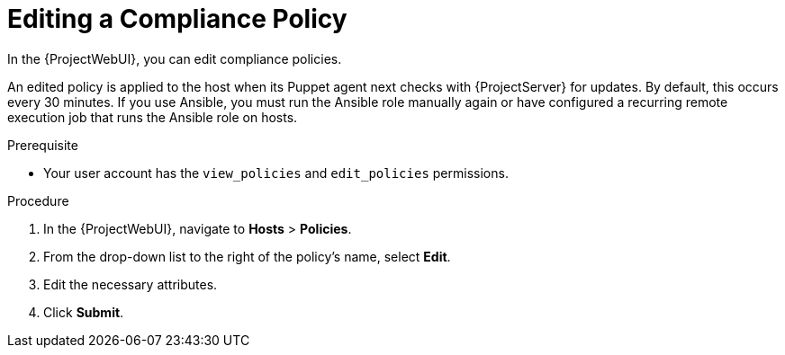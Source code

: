 [id="Editing_a_Compliance_Policy_{context}"]
= Editing a Compliance Policy

In the {ProjectWebUI}, you can edit compliance policies.

An edited policy is applied to the host when its Puppet agent next checks with {ProjectServer} for updates.
By default, this occurs every 30 minutes.
If you use Ansible, you must run the Ansible role manually again or have configured a recurring remote execution job that runs the Ansible role on hosts.

.Prerequisite
* Your user account has the `view_policies` and `edit_policies` permissions.

.Procedure
. In the {ProjectWebUI}, navigate to *Hosts* > *Policies*.
. From the drop-down list to the right of the policy's name, select *Edit*.
. Edit the necessary attributes.
. Click *Submit*.

